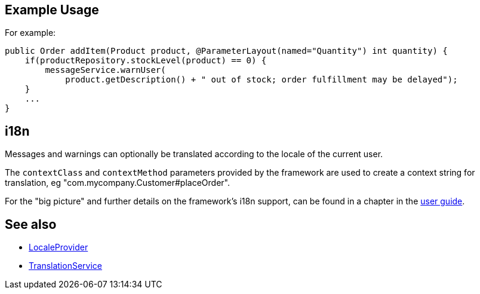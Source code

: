 
:Notice: Licensed to the Apache Software Foundation (ASF) under one or more contributor license agreements. See the NOTICE file distributed with this work for additional information regarding copyright ownership. The ASF licenses this file to you under the Apache License, Version 2.0 (the "License"); you may not use this file except in compliance with the License. You may obtain a copy of the License at. http://www.apache.org/licenses/LICENSE-2.0 . Unless required by applicable law or agreed to in writing, software distributed under the License is distributed on an "AS IS" BASIS, WITHOUT WARRANTIES OR  CONDITIONS OF ANY KIND, either express or implied. See the License for the specific language governing permissions and limitations under the License.



== Example Usage

For example:

[source,java]
----
public Order addItem(Product product, @ParameterLayout(named="Quantity") int quantity) {
    if(productRepository.stockLevel(product) == 0) {
        messageService.warnUser(
            product.getDescription() + " out of stock; order fulfillment may be delayed");
    }
    ...
}
----



== i18n

Messages and warnings can optionally be translated according to the locale of the current user.

The `contextClass` and `contextMethod` parameters provided by the framework are used to create a context string for translation, eg "com.mycompany.Customer#placeOrder".

For the "big picture" and further details on the framework's i18n support, can be found in a chapter in the xref:userguide:btb:i18n.adoc[user guide].



== See also

* xref:refguide:applib:index/services/i18n/LocaleProvider.adoc[LocaleProvider]
* xref:refguide:applib:index/services/i18n/TranslationService.adoc[TranslationService]

